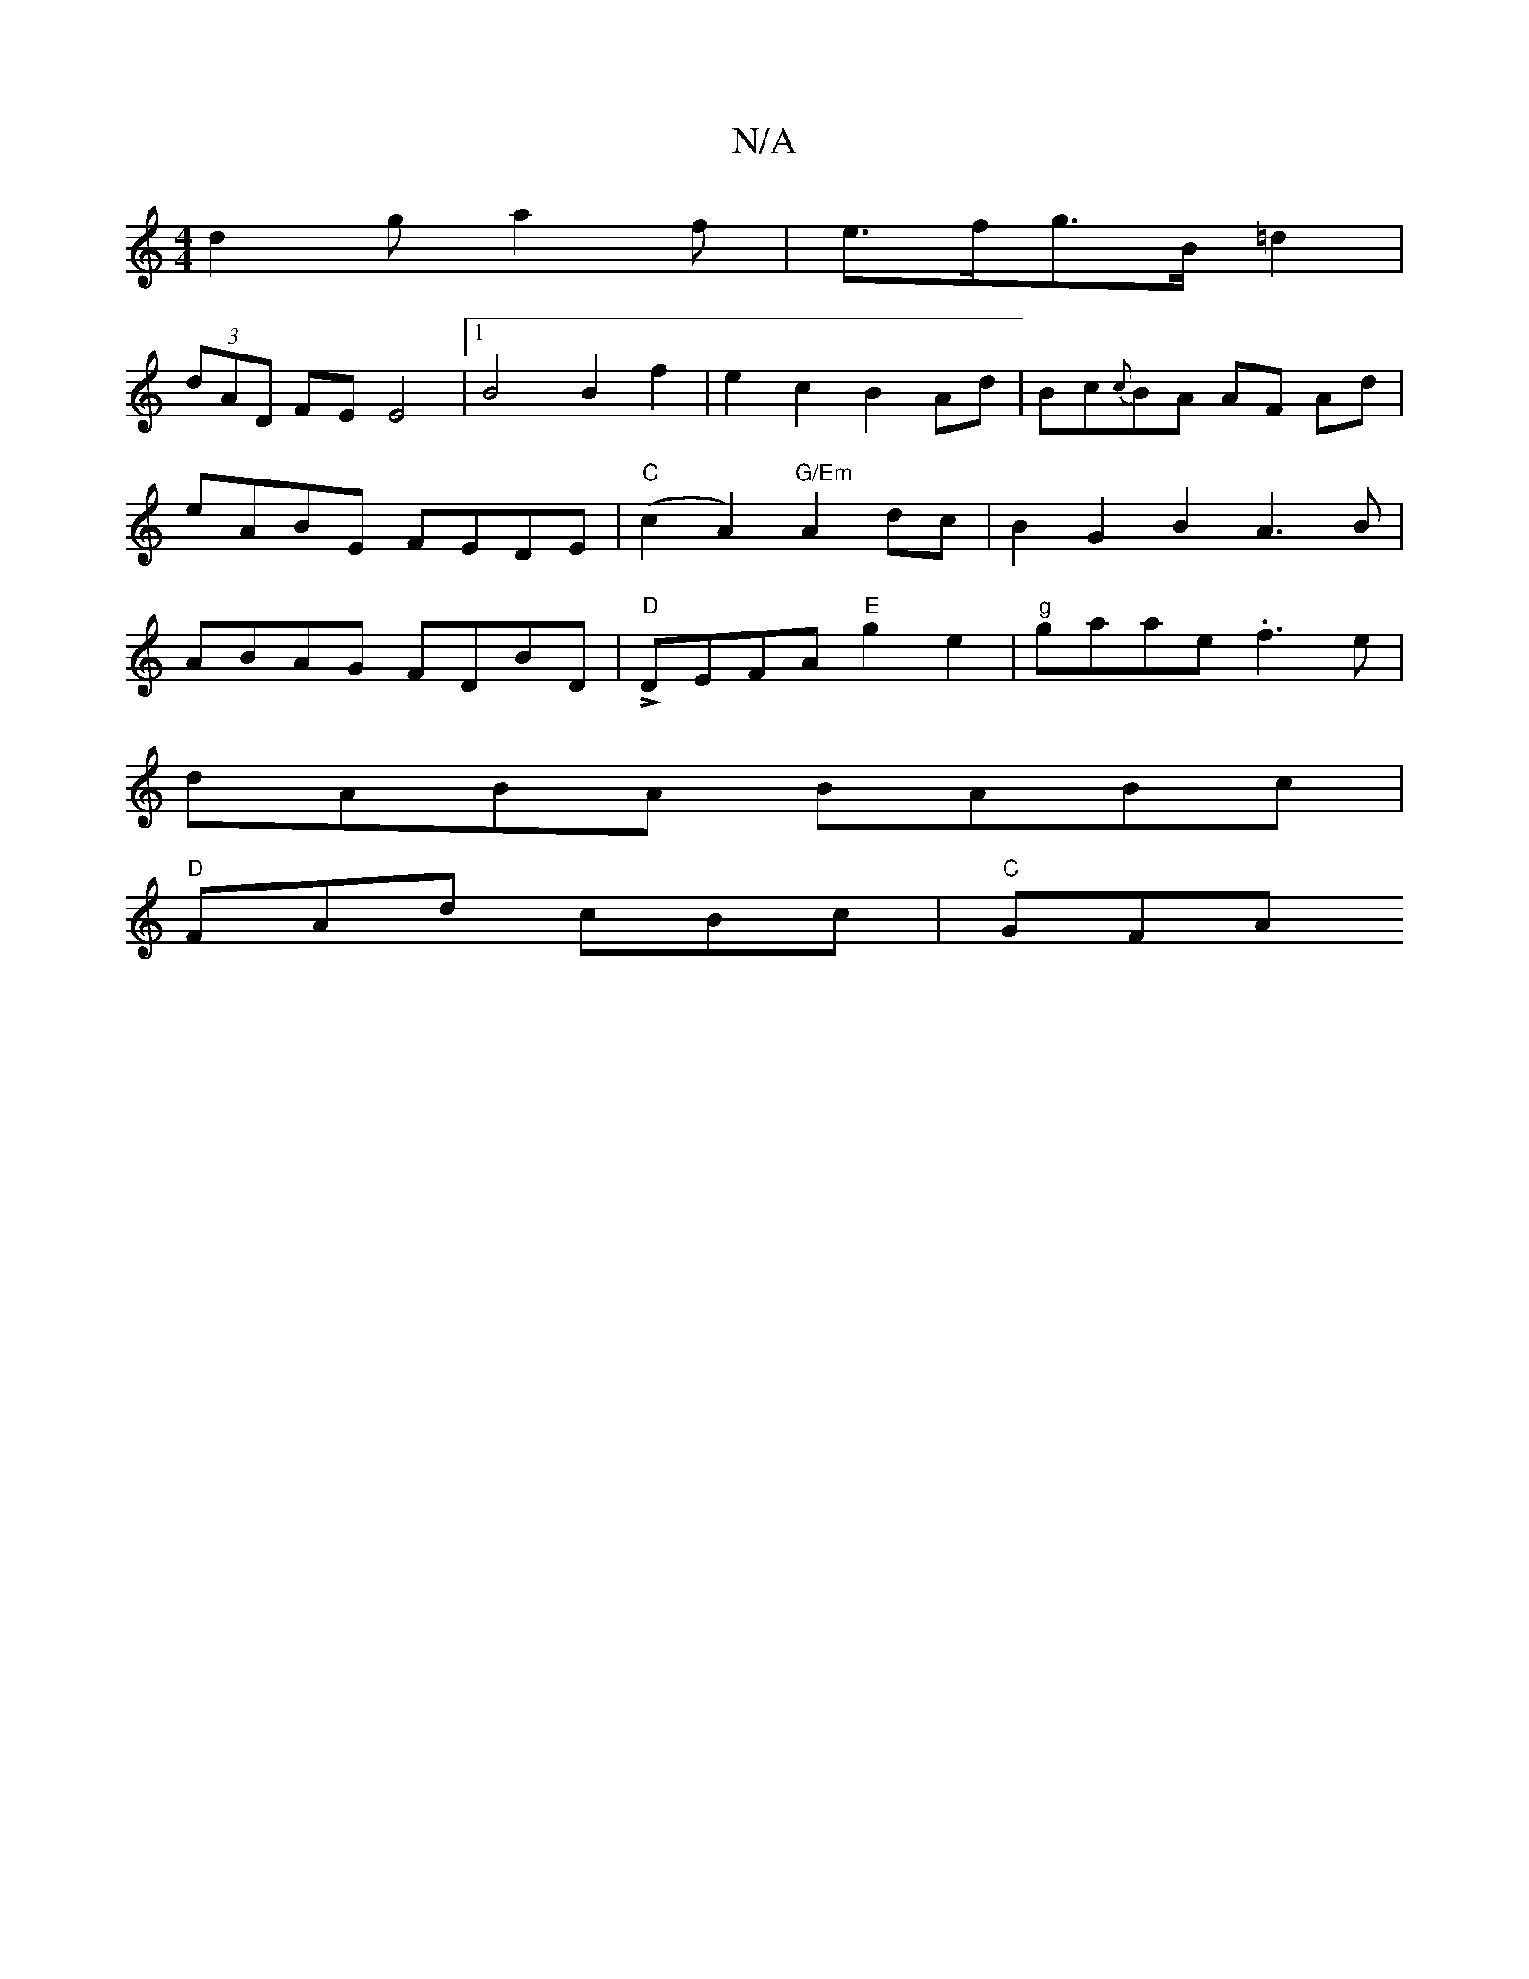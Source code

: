 X:1
T:N/A
M:4/4
R:N/A
K:Cmajor
d2g a2 f | e>fg>B =d2 |
(3dAD FE E4 |1 B4 B2 f2 | e2 c2 B2 Ad | Bc{c}BA AF Ad | eABE FEDE|"C"(c2 A2) "G/Em"A2 dc|B2G2B2A3B|ABAG FDBD|L"D"DEFA "E"g2e2- | "g"gaae .f3 e|
dABA BABc |
"D"FAd cBc | "C"GFA 